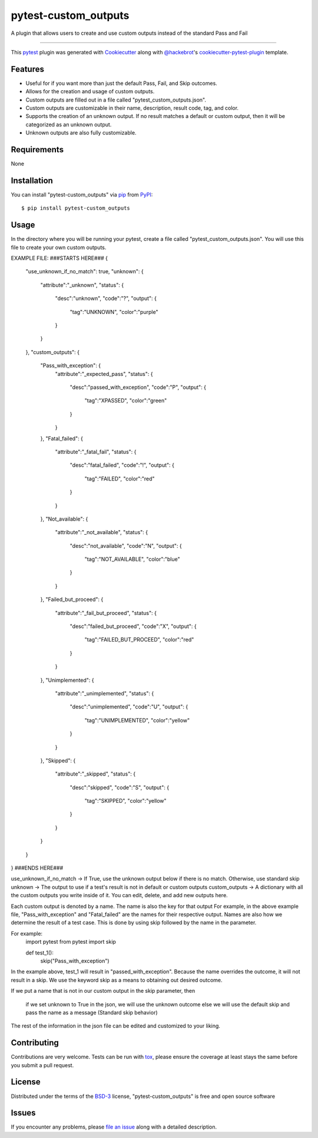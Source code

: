 =====================
pytest-custom_outputs
=====================

.. image:: https://img.shields.io/pypi/v/pytest-custom_outputs.svg
    :target: https://pypi.org/project/pytest-custom_outputs
    :alt: PyPI version

.. image:: https://img.shields.io/pypi/pyversions/pytest-custom_outputs.svg
    :target: https://pypi.org/project/pytest-custom_outputs
    :alt: Python versions

.. image:: https://github.com/MichaelE55/pytest-custom_outputs/actions/workflows/main.yml/badge.svg
    :target: https://github.com/MichaelE55/pytest-custom_outputs/actions/workflows/main.yml
    :alt: See Build Status on GitHub Actions

A plugin that allows users to create and use custom outputs instead of the standard Pass and Fail

----

This `pytest`_ plugin was generated with `Cookiecutter`_ along with `@hackebrot`_'s `cookiecutter-pytest-plugin`_ template.


Features
--------

- Useful for if you want more than just the default Pass, Fail, and Skip outcomes.
- Allows for the creation and usage of custom outputs.
- Custom outputs are filled out in a file called "pytest_custom_outputs.json".
- Custom outputs are customizable in their name, description, result code, tag, and color.
- Supports the creation of an unknown output. If no result matches a default or custom output, then it will be categorized as an unknown output.
- Unknown outputs are also fully customizable.


Requirements
------------

None


Installation
------------

You can install "pytest-custom_outputs" via `pip`_ from `PyPI`_::

    $ pip install pytest-custom_outputs


Usage
-----

In the directory where you will be running your pytest, create a file called "pytest_custom_outputs.json".
You will use this file to create your own custom outputs.

EXAMPLE FILE:
###STARTS HERE###
{
        "use_unknown_if_no_match": true,
        "unknown": {
                "attribute":"_unknown",
                "status": {
                        "desc":"unknown",
                        "code":"?",
                        "output": {
                                "tag":"UNKNOWN",
                                "color":"purple"
                        }
                }
        },
        "custom_outputs": {
                "Pass_with_exception": {
                        "attribute":"_expected_pass",
                        "status": {
                                "desc":"passed_with_exception",
                                "code":"P",
                                "output": {
                                        "tag":"XPASSED",
                                        "color":"green"
                                }
                        }
                },
                "Fatal_failed": {
                        "attribute":"_fatal_fail",
                        "status": {
                                "desc":"fatal_failed",
                                "code":"!",
                                "output": {
                                        "tag":"FAILED",
                                        "color":"red"
                                }
                        }
                },
                "Not_available": {
                        "attribute":"_not_available",
                        "status": {
                                "desc":"not_available",
                                "code":"N",
                                "output": {
                                        "tag":"NOT_AVAILABLE",
                                        "color":"blue"
                                }
                        }
                },
                "Failed_but_proceed": {
                        "attribute":"_fail_but_proceed",
                        "status": {
                                "desc":"failed_but_proceed",
                                "code":"X",
                                "output": {
                                        "tag":"FAILED_BUT_PROCEED",
                                        "color":"red"
                                }
                        }
                },
                "Unimplemented": {
                        "attribute":"_unimplemented",
                        "status": {
                                "desc":"unimplemented",
                                "code":"U",
                                "output": {
                                        "tag":"UNIMPLEMENTED",
                                        "color":"yellow"
                                }
                        }
                },
                "Skipped": {
                        "attribute":"_skipped",
                        "status": {
                                "desc":"skipped",
                                "code":"S",
                                "output": {
                                        "tag":"SKIPPED",
                                        "color":"yellow"
                                }
                        }
                }
        }
}
###ENDS HERE###


use_unknown_if_no_match -> If True, use the unknown output below if there is no match. Otherwise, use standard skip
unknown -> The output to use if a test's result is not in default or custom outputs 
custom_outputs -> A dictionary with all the custom outputs you write inside of it. You can edit, delete, and add new outputs here.

Each custom output is denoted by a name. The name is also the key for that output
For example, in the above example file, "Pass_with_exception" and "Fatal_failed" are the names for their respective output.
Names are also how we determine the result of a test case. 
This is done by using skip followed by the name in the parameter.

For example:
        import pytest
        from pytest import skip

        def test_1():
                skip("Pass_with_exception")


In the example above, test_1 will result in "passed_with_exception".
Because the name overrides the outcome, it will not result in a skip.
We use the keyword skip as a means to obtaining out desired outcome.

If we put a name that is not in our custom output in the skip parameter,
then
        if we set unknown to True in the json, we will use the unknown outcome
        else we will use the default skip and pass the name as a message (Standard skip behavior)


The rest of the information in the json file can be edited and customized to your liking. 


Contributing
------------
Contributions are very welcome. Tests can be run with `tox`_, please ensure
the coverage at least stays the same before you submit a pull request.

License
-------

Distributed under the terms of the `BSD-3`_ license, "pytest-custom_outputs" is free and open source software


Issues
------

If you encounter any problems, please `file an issue`_ along with a detailed description.

.. _`Cookiecutter`: https://github.com/audreyr/cookiecutter
.. _`@hackebrot`: https://github.com/hackebrot
.. _`MIT`: https://opensource.org/licenses/MIT
.. _`BSD-3`: https://opensource.org/licenses/BSD-3-Clause
.. _`GNU GPL v3.0`: https://www.gnu.org/licenses/gpl-3.0.txt
.. _`Apache Software License 2.0`: https://www.apache.org/licenses/LICENSE-2.0
.. _`cookiecutter-pytest-plugin`: https://github.com/pytest-dev/cookiecutter-pytest-plugin
.. _`file an issue`: https://github.com/MichaelE55/pytest-custom_outputs/issues
.. _`pytest`: https://github.com/pytest-dev/pytest
.. _`tox`: https://tox.readthedocs.io/en/latest/
.. _`pip`: https://pypi.org/project/pip/
.. _`PyPI`: https://pypi.org/project
